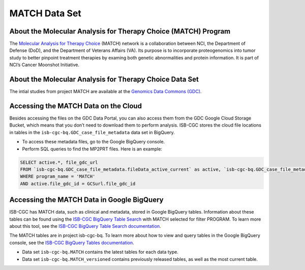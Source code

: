 *****************
MATCH Data Set
*****************

About the Molecular Analysis for Therapy Choice (MATCH) Program
------------------------------------------------------------
The `Molecular Analysis for Therapy Choice <https://www.cancer.gov/about-cancer/treatment/clinical-trials/nci-supported/nci-match>`_ (MATCH) network is a collaboration between NCI, the Department of Defense (DoD), and the Department of Veterans Affairs (VA). Its purpose is to incorporate proteogenomics into tumor study to better pinpoint treatment therapies by examing both genetic abnormalities and protein information. It is part of NCI’s Cancer Moonshot Initiative. 

About the Molecular Analysis for Therapy Choice Data Set
---------------------------------------------------------------------

The intial studies from project MATCH are available at the `Genomics Data Commons (GDC) <https://portal.gdc.cancer.gov/>`_. 

Accessing the MATCH Data on the Cloud
-------------------------------------------------------------------------------------------

Besides accessing the files on the GDC Data Portal, you can also access them from the GDC Google Cloud Storage Bucket, which means that you don’t need to download them to perform analysis. ISB-CGC stores the cloud file locations in tables in the ``isb-cgc-bq.GDC_case_file_metadata`` data set in BigQuery.

- To access these metadata files, go to the Google BigQuery console.
- Perform SQL queries to find the MP2PRT files. Here is an example:

.. code-block:: sql

  SELECT active.*, file_gdc_url
  FROM `isb-cgc-bq.GDC_case_file_metadata.fileData_active_current` as active, `isb-cgc-bq.GDC_case_file_metadata.GDCfileID_to_GCSurl_current` as GCSurl
  WHERE program_name = 'MATCH'
  AND active.file_gdc_id = GCSurl.file_gdc_id


Accessing the MATCH Data in Google BigQuery
------------------------------------------------

ISB-CGC has MATCH data, such as clinical and metadata, stored in Google BigQuery tables. Information about these tables can be found using the `ISB-CGC BigQuery Table Search <https://isb-cgc.appspot.com/bq_meta_search/>`_ with MATCH selected for filter PROGRAM. To learn more about this tool, see the `ISB-CGC BigQuery Table Search documentation <../BigQueryTableSearchUI.html>`_.

The MATCH tables are in project isb-cgc-bq. To learn more about how to view and query tables in the Google BigQuery console, see the `ISB-CGC BigQuery Tables documentation <../BigQuery.html>`_.

- Data set ``isb-cgc-bq.MATCH`` contains the latest tables for each data type.
- Data set ``isb-cgc-bq.MATCH_versioned`` contains previously released tables, as well as the most current table.
